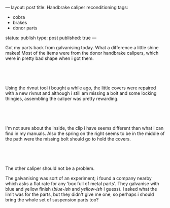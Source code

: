 ---
layout: post
title: Handbrake caliper reconditioning
tags:
- cobra
- brakes
- donor parts
status: publish
type: post
published: true
---
#+BEGIN_HTML

<p>Got my parts back from galvanising today. What a difference a little shine makes! Most of the items were from the donor handbrake calipers, which were in pretty bad shape when i got them.</p>
<p style="text-align: center"><br /></p>
<p style="text-align: center"><a href="http://www.flickr.com/photos/96151162@N00/2669200878/"><img src="http://farm4.static.flickr.com/3040/2669200878_f58059a412.jpg" class="flickr" alt="" /></a><br /></p>
<p>Using the rivnut tool i bought a while ago, the little covers were repaired with a new rivnut and although i still am missing a bolt and some locking thingies, assembling the caliper was pretty rewarding.</p>
<p style="text-align: center"><br /></p>
<p style="text-align: center"><a href="http://www.flickr.com/photos/96151162@N00/2668385909/"><img src="http://farm4.static.flickr.com/3268/2668385909_30c8105c36.jpg" class="flickr" alt="" /></a><br /></p>
<p>I'm not sure about the inside, the clip i have seems different than what i can find in my manuals. Also the spring on the right seems to be in the middle of the path were the missing bolt should go to hold the covers.</p>
<p style="text-align: center"><br /></p>
<p style="text-align: center"><a href="http://www.flickr.com/photos/96151162@N00/2669206814/"><img src="http://farm3.static.flickr.com/2332/2669206814_8eae483bbf.jpg" class="flickr" alt="" /></a><br /></p>
<p>The other caliper should not be a problem.</p>
<p>The galvanising was sort of an experiment; i found a company nearby which asks a flat rate for any 'box full of metal parts'. They galvanise with blue and yellow finish (<em>blue-ish</em> and <em>yellow-ish</em> i guess). I asked what the limit was for the parts, but they didn't give me one, so perhaps i should bring the whole set of suspension parts too?</p>

#+END_HTML
